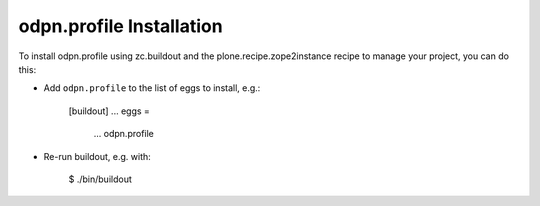 odpn.profile Installation
-------------------------

To install odpn.profile using zc.buildout and the plone.recipe.zope2instance
recipe to manage your project, you can do this:

* Add ``odpn.profile`` to the list of eggs to install, e.g.:

    [buildout]
    ...
    eggs =
        ...
        odpn.profile

* Re-run buildout, e.g. with:

    $ ./bin/buildout

